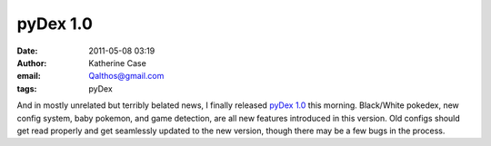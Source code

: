 pyDex 1.0
#########
:date: 2011-05-08 03:19
:author: Katherine Case
:email: Qalthos@gmail.com
:tags: pyDex

And in mostly unrelated but terribly belated news, I finally released
`pyDex 1.0`_ this morning. Black/White pokedex, new config system, baby
pokemon, and game detection, are all new features introduced in this
version. Old configs should get read properly and get seamlessly updated
to the new version, though there may be a few bugs in the process.

.. _pyDex 1.0: https://gitorious.org/pydex
